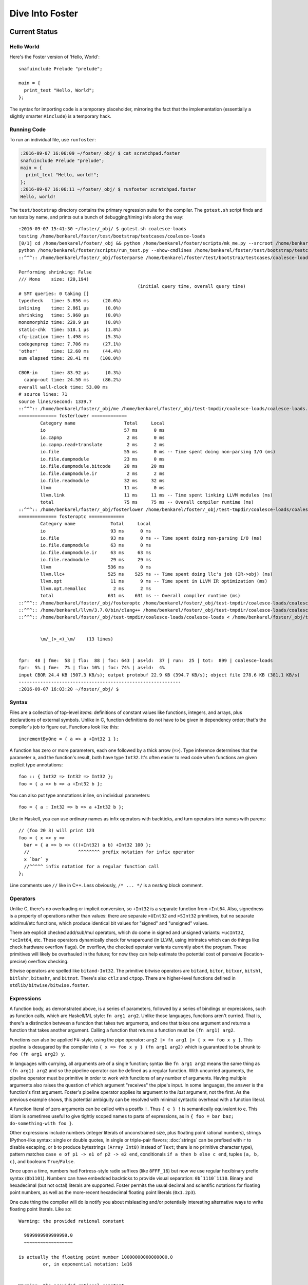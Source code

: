 Dive Into Foster
================

Current Status
--------------

Hello World
~~~~~~~~~~~

Here's the Foster version of 'Hello, World'::

    snafuinclude Prelude "prelude";

    main = {
      print_text "Hello, World";
    };

The syntax for importing code is a temporary placeholder, mirroring the fact
that the implementation (essentially a slightly smarter ``#include``) is a temporary hack.

Running Code
~~~~~~~~~~~~

To run an individual file, use ``runfoster``:

.. code-block:: bash

    :2016-09-07 16:06:09 ~/foster/_obj/ $ cat scratchpad.foster
    snafuinclude Prelude "prelude";
    main = {
      print_text "Hello, world!";
    };
    :2016-09-07 16:06:11 ~/foster/_obj/ $ runfoster scratchpad.foster
    Hello, world!


The ``test/bootstrap`` directory contains the primary regression suite for
the compiler. The ``gotest.sh`` script finds and run tests by name, and
prints out a bunch of debugging/timing info along the way::

    :2016-09-07 15:41:30 ~/foster/_obj/ $ gotest.sh coalesce-loads
    testing /home/benkarel/foster/test/bootstrap/testcases/coalesce-loads
    [0/1] cd /home/benkarel/foster/_obj && python /home/benkarel/foster/scripts/mk_me.py --srcroot /home/benkarel/foster --bindir /home/benkarel/foster/_obj --optimize
    python /home/benkarel/foster/scripts/run_test.py --show-cmdlines /home/benkarel/foster/test/bootstrap/testcases/coalesce-loads/coalesce-loads.foster
    ::^^^:: /home/benkarel/foster/_obj/fosterparse /home/benkarel/foster/test/bootstrap/testcases/coalesce-loads/coalesce-loads.foster /home/benkarel/foster/_obj/test-tmpdir/coalesce-loads/coalesce-loads.foster.parsed.cbor -I /home/benkarel/foster/stdlib

    Performing shrinking: False
    /// Mono    size: (20,194)
                                                (initial query time, overall query time)
    # SMT queries: 0 taking []
    typecheck   time: 5.856 ms     (20.6%)
    inlining    time: 2.861 μs      (0.0%)
    shrinking   time: 5.960 μs      (0.0%)
    monomorphiz time: 228.9 μs      (0.8%)
    static-chk  time: 518.1 μs      (1.8%)
    cfg-ization time: 1.498 ms      (5.3%)
    codegenprep time: 7.706 ms     (27.1%)
    'other'     time: 12.60 ms     (44.4%)
    sum elapsed time: 28.41 ms    (100.0%)

    CBOR-in     time: 83.92 μs      (0.3%)
      capnp-out time: 24.50 ms     (86.2%)
    overall wall-clock time: 53.00 ms
    # source lines: 71
    source lines/second: 1339.7
    ::^^^:: /home/benkarel/foster/_obj/me /home/benkarel/foster/_obj/test-tmpdir/coalesce-loads/coalesce-loads.foster.parsed.cbor /home/benkarel/foster/_obj/test-tmpdir/coalesce-loads/coalesce-loads.foster.checked.pb +RTS -smeGCstats.txt -K400M -RTS --interactive
    ============== fosterlower =============
            Category name                  Total     Local
            io                             57 ms      0 ms
            io.capnp                        2 ms      0 ms
            io.capnp.read+translate         2 ms      2 ms
            io.file                        55 ms      0 ms -- Time spent doing non-parsing I/O (ms)
            io.file.dumpmodule             23 ms      0 ms
            io.file.dumpmodule.bitcode     20 ms     20 ms
            io.file.dumpmodule.ir           2 ms      2 ms
            io.file.readmodule             32 ms     32 ms
            llvm                           11 ms      0 ms
            llvm.link                      11 ms     11 ms -- Time spent linking LLVM modules (ms)
            total                          75 ms     75 ms -- Overall compiler runtime (ms)
    ::^^^:: /home/benkarel/foster/_obj/fosterlower /home/benkarel/foster/_obj/test-tmpdir/coalesce-loads/coalesce-loads.foster.checked.pb -o coalesce-loads.foster -outdir /home/benkarel/foster/_obj/test-tmpdir/coalesce-loads -fosterc-time -bitcodelibs /home/benkarel/foster/_obj/_bitcodelibs_ -dump-prelinked
    ============== fosteroptc =============
            Category name             Total     Local
            io                        93 ms      0 ms
            io.file                   93 ms      0 ms -- Time spent doing non-parsing I/O (ms)
            io.file.dumpmodule        63 ms      0 ms
            io.file.dumpmodule.ir     63 ms     63 ms
            io.file.readmodule        29 ms     29 ms
            llvm                     536 ms      0 ms
            llvm.llc+                525 ms    525 ms -- Time spent doing llc's job (IR->obj) (ms)
            llvm.opt                  11 ms      9 ms -- Time spent in LLVM IR optimization (ms)
            llvm.opt.memalloc          2 ms      2 ms
            total                    631 ms    631 ms -- Overall compiler runtime (ms)
    ::^^^:: /home/benkarel/foster/_obj/fosteroptc /home/benkarel/foster/_obj/test-tmpdir/coalesce-loads/coalesce-loads.foster.preopt.bc -fosterc-time -o /home/benkarel/foster/_obj/test-tmpdir/coalesce-loads/coalesce-loads.foster.o -tailcallopt -O0 -dump-preopt -dump-postopt
    ::^^^:: /home/benkarel/llvm/3.7.0/bin/clang++ /home/benkarel/foster/_obj/test-tmpdir/coalesce-loads/coalesce-loads.foster.o /home/benkarel/foster/_obj/_nativelibs_/libfoster_main.o /home/benkarel/foster/_obj/_nativelibs_/libchromium_base.so /home/benkarel/foster/_obj/_nativelibs_/libcoro.a /home/benkarel/foster/_obj/_nativelibs_/libcycle.a -lpthread -lrt -lglib-2.0 -latomic -o /home/benkarel/foster/_obj/test-tmpdir/coalesce-loads/coalesce-loads -Wl,-R,/home/benkarel/foster/_obj/_nativelibs_
    ::^^^:: /home/benkarel/foster/_obj/test-tmpdir/coalesce-loads/coalesce-loads < /home/benkarel/foster/_obj/test-tmpdir/coalesce-loads/_extracted_input.txt > /home/benkarel/foster/_obj/test-tmpdir/coalesce-loads/actual.txt


            \m/_(>_<)_\m/    (13 lines)


    fpr:  48 | fme:  58 | flo:  88 | foc: 643 | as+ld:  37 | run:  25 | tot:  899 | coalesce-loads
    fpr:  5% | fme:  7% | flo: 10% | foc: 74% | as+ld:  4%
    input CBOR 24.4 KB (507.3 KB/s); output protobuf 22.9 KB (394.7 KB/s); object file 278.6 KB (381.1 KB/s)
    ------------------------------------------------------------
    :2016-09-07 16:03:20 ~/foster/_obj/ $


Syntax
~~~~~~

Files are a collection of top-level *items*: definitions of constant values like
functions, integers, and arrays, plus declarations of external symbols.
Unlike in C, function definitions do not have to be given in dependency order;
that's the compiler's job to figure out.
Functions look like this::

    incrementByOne = { a => a +Int32 1 };

A function has zero or more parameters, each one followed by a thick arrow (``=>``).
Type inference determines that the parameter ``a``, and the function's result,
both have type ``Int32``.
It's often easier to read code when functions are given explicit type annotations::

    foo :: { Int32 => Int32 => Int32 };
    foo = { a => b => a +Int32 b };

You can also put type annotations inline, on individual parameters::

    foo = { a : Int32 => b => a +Int32 b };

Like in Haskell, you can use ordinary names as infix operators with backticks,
and turn operators into names with parens::

    // (foo 20 3) will print 123
    foo = { x => y =>
      bar = { a => b => (((+Int32) a b) +Int32 100 };
      //                  ^^^^^^^^ prefix notation for infix operator
      x `bar` y
      //^^^^^ infix notation for a regular function call
    };

Line comments use ``//`` like in C++.
Less obviously, ``/* ... */`` is a *nesting* block comment.

Operators
~~~~~~~~~

Unlike C, there's no overloading or implicit conversion, so ``+Int32``
is a separate function from ``+Int64``. Also, signedness is a property of
operations rather than values: there are separate
``>UInt32`` and ``>SInt32`` primitives, but no separate add/mul/etc functions,
which produce identical bit values for "signed" and "unsigned" values.

There are explicit checked add/sub/mul operators,
which do come in signed and unsigned variants:
``+ucInt32``, ``*scInt64``, etc.
These operators dynamically check for wraparound (in LLVM, using intrinsics
which can do things like check hardware overflow flags).
On overflow, the checked operator variants currently abort the program.
These primitives will likely be overhauled in the future; for now they can
help estimate the potential cost of pervasive (location-precise) overflow checking.

Bitwise operators are spelled like ``bitand-Int32``. The primitive bitwise operators are
``bitand``, ``bitor``, ``bitxor``, ``bitshl``, ``bitlshr``, ``bitashr``, and ``bitnot``.
There's also ``ctlz`` and ``ctpop``.
There are higher-level functions defined in ``stdlib/bitwise/bitwise.foster``.

Expressions
~~~~~~~~~~~

A function body, as demonstrated above, is a series of parameters,
followed by a series of bindings or expressions, such as function calls,
which are Haskell/ML style: ``fn arg1 arg2``. Unlike those languages,
functions aren't curried. That is, there's a distinction between a function
that takes two arguments, and one that takes one argument and returns a function
that takes another argument. Calling a function that returns a function
must be ``(fn arg1) arg2``.

Functions can also be applied F#-style, using the pipe operator:
``arg2 |> fn arg1 |> { x => foo x y }``.
This pipeline is desugared by the compiler into ``{ x => foo x y } (fn arg1 arg2)``
which is guaranteed to be shrunk to ``foo (fn arg1 arg2) y``.

In languages with currying, all arguments are of a single function;
syntax like ``fn arg1 arg2`` means the same thing as ``(fn arg1) arg2``
and so the pipeline operator can be defined as a regular function.
With uncurried arguments, the pipeline operator must be primitive in
order to work with functions of any number of arguments.
Having multiple arguments also raises the question of which argument
"receives" the pipe's input.
In some languages, the answer is the function's first argument.
Foster's pipeline operator applies its argument to the *last* 
argument, not the first.
As the previous example shows, this potential ambiguity can be resolved with
minimal syntactic overhead with a function literal.

.. todo
  I'm considering whether having two pipe variants for "near"/"far"
  applications might be a worthwhile tradeoff. Potentially with
  ``|>>`` for far and ``|>`` for near, or keep ``|>`` for far and
  use something like ``..`` for near, mirroring/reflecting the
  connection between record field lookup and functional methods.

A function literal of zero arguments can be called with a postfix ``!``.
Thus ``{ e } !`` is semantically equivalent to ``e``. This idiom is
sometimes useful to give tightly scoped names to parts of expressions,
as in ``{ foo = bar baz; do-something-with foo }``.

Other expressions include numbers (integer literals of unconstrained size,
plus floating point rational numbers), strings (Python-like syntax: single or double quotes,
in single or triple-pair flavors; :doc:`strings` can be prefixed with ``r`` to
disable escaping, or ``b`` to produce bytestrings ``(Array Int8)`` instead
of ``Text``; there is no primitive character type), pattern matches
``case e of p1 -> e1 of p2 -> e2 end``, conditionals ``if a then b else c end``,
tuples ``(a, b, c)``, and booleans ``True``/``False``.

Once upon a time, numbers had Fortress-style radix suffixes (like ``8FFF_16``)
but now we use regular hex/binary prefix syntax (``0b1101``). Numbers can have
embedded backticks to provide visual separation: ``0b`1110`1110``.
Binary and hexadecimal (but not octal) literals are supported.
Foster permits the usual decimal and scientific notations for floating point
numbers, as well as the more-recent hexadecimal floating point literals (``0x1.2p3``).

One cute thing the compiler will do is notify you about misleading and/or
potentially interesting alternative ways to write floating point literals.
Like so::

    Warning: the provided rational constant

      9999999999999999.0
      ~~~~~~~~~~~~~~~~~~

    is actually the floating point number 10000000000000000.0
             or, in exponential notation: 1e16


    Warning: the provided rational constant

      x = 1.0000e+00;
          ~~~~~~~~~~

    could be written more compactly as    1e0
                       or, alternatively: 1.0


Integer literals are given an inferred type according to their usage; it is
a compile-time error for the value to be out of range for the type.
For example, the literal ``4294967295`` can be given the type ``Int32`` but
the literal ``4294967296`` cannot be::

    Unable to type check input module:
    Int constraint violated; context-imposed exact size (in bits) was 32
                                  but the literal intrinsically needs 33
      print_i32 4294967296;
                ~~~~~~~~~~

Note that fixnum literals describe bit patterns; thus ``255 ==Int8 -1``
is true, whereas ``255 ==Int32 -1`` is false; the bit pattern denoted by
the literal ``-1`` depends on its assigned type.

Pattern matches can have guards, and non-binding or-patterns are supported::

    // Evaluates to 200
    case (1, 2)
      of (a, 2) if a ==Int32 2 -> 100
      of  (2, 3)
       or (1, 2) -> 200
      of _ -> 300
    end

Pattern matching doesn't currently support arrays or string constants.

One interesting expression form is ``(__COMPILES__ e)``,
which evaluates (at compile time) to a boolean value reflecting whether
the provided expression was well-typed.
This can be useful to make sure that "improper" usage of an API
is being prevented by the type system.

.. note::

  Pedantic note: ``__COMPILES__`` does not undo the effects of type checking
  its argument; thus, by modifying unification variables, adding a
  ``__COMPILES__`` primitive to working code can cause other code to fail
  to type check properly.

Foster provides partial syntactic support for mutable references and arrays.
Arrays allow indexing with postfix ``.[idx]`` syntax.
References can be dereferenced with postfix ``^`` and assigned to with the
(infix) ``>^`` operator.
Unlike ML's traditional right-to-left assignment operator ``:=``,
the reference assignment operator is left-to-right, emphasizing the
distinction between pure binding and mutable update,
and also mirroring the syntax for pipelined application.
As in C, array updates may be done by combining the mutable update
operator with the array indexing syntax.

Some expressions are represented with primitive functions rather than
dedicated syntax. For example, instead of Python-style ``[1, 2, 3]``
for arrays, we get by with ``prim mach-array-literal 1 2 3``.
It's ugly but it retains flexibility.
Better syntax will likely come in the future, but a big question is:
for what data structures?

Statements
~~~~~~~~~~

Within a function body: bindings or expressions. Bindings of recursive functions
use a ``REC`` marker. As with most functional languages, recursion is the most
primitive looping construct; there is no primitive equivalent to ``for`` or ``while``
loops. Part of the reason is that we can then also exclude ``break`` and ``continue``
statements, which in turn means that functional abstraction becomes more powerful:
unlike in a language with that sort of semi-structured control flow, we can
add function wrappers to arbitrary expressions without "blocking" any such control flow.

Destructuring binds are supported for tuples::

   ex = { p : (Int32, Int32) =>
     let (a, b) = p;
     a +Int32 b
   };

At file scope, we can also define new datatypes::

    type case List (a:Type)
           of $Cons a (List a)
           of $Nil
           ;

The ``$`` marker is required to syntactically identify data constructors
(as opposed to bindable variables) in patterns and data type definitions.


Effects and Handlers
~~~~~~~~~~~~~~~~~~~~

Foster includes a system of algebraic effects and handlers.
The design is inspired by much prior work, especially (but not limited to) Koka.

For those with a systems background: effects and handlers are the
linguistic analogue to system calls. They enable a lot of cool stuff!

Typechecking tracks each function's *effects*, which describe the sorts of
actions that might be triggered while executing the function.
As with types, effects can be inferred or written out explicitly.
Syntactically, effects are "attached" to a function's return type.
For example, if ``foo`` is a procedure which takes and returns unit values,
and might have effects ``Eff1`` and ``Eff2``, we'd write its signature like so::

    foo :: { () => () @ (Eff1, Eff2) };

To use higher order functions, we must be able to describe effects abstractly.
For example, when we call the ``listMap`` function, the effect of the call
is precisely the effect of the function we provide. Written out in full,
the ``listMap`` function has a signature like so::

    listMap :: forall (a:Type) (b:Type) (e:Effect)
                  { List a => { a => b @ e } => List b @ e };

We also sometimes want to combine effects. For example, suppose we wanted to
map a list, but also print a message to the console for each element::

    listMapAndLog :: forall (a:Type) (b:Type) (e:Effect)
                  { List a => { a => b @ e } => List b @ (Log|e) };
    listMapAndLog = { list => fn =>
      listMap list { a => log "."; fn a }
    };

The ``(Log|e)`` syntax is called an *open effect*; it just means that calling
``listMapAndLog`` function can perform whatever effect(s) ``fn`` can do,
plus also logging.

A *closed effect* describes a known and finite set of effects.

One subtlety here is that it's often convenient to write a finite list of known
effects in types, but generally what we really mean by that is "at least these
effects", not "exactly these effects". That is, what we usually want is "closed"
syntax but open semantics. Accordingly, the way to actually write a closed effect
is with a trailing closed bar and no variable, like ``(Foo, Bar|)``.
Writing ``(Foo, Bar)`` by itself will be implictly translated to an open effect
``(Foo, Bar|e)`` and the effect variable ``e`` will be implicitly quantified over.


At the value level, we can also declare our own domain-specific effects.
An example to demonstrate the syntax for doing so::

    effect MyEffectType (a:Boxed)
      of $MyEffect      a           => Int32;
      of $MyOtherEffect Int32 Int64 => a;

This allows ``(MyEffectType Foo)`` to be used as an effect, for any boxed type Foo.
It also declares functions to *perform* particular effects.
In this example, the compiler would generate symbols with the following types:

    do_MyEffect      :: forall (a:Boxed) { a              => Int32 @(MyEffectType a) };
    do_MyOtherEffect :: forall (a:Boxed) { Int32 => Int64 => a     @(MyEffectType a) };

Handlers allow us to give specific behavior to a user-defined effect.
An example of the syntax is::

    handle some-effectful-expression !
      of $MyEffect x -> resume 0
      of $MyOtherEffect x y -> resume (generate-an-a !)

      as { fin => ... }
    end

Within the right-hand-side of each "arm" of the handler,
the compiler defines a function called ``resume`` which takes
a value of the effect constructor's return type. Calling the ``resume``
function transfers control back to call that was performing the effect.
A handler doesn't have to call ``resume``; for example, if we wanted to give
our effect exception-like semantics, we would not resume the code that threw
the exception. The ``resume`` function is a *tiny* bit magical: it can be stored
in the heap, but it can be called at most once. (The current implementation simply
halts the program; in the future we might have it raise a different effect in turn.)

One other subtlety: The ``resume`` function re-executes the target code with the
same effect handler in place. This is a convenient default, but for more advanced
uses of effect, such as for doing user-level scheduling, we sometimes want to
execute the target code in the presence of a different handler. To do this,
the compiler also silently defines a symbol called ``resume_bare``.

The ``as`` clause is optional; it allows a transformation to be applied to the
return value of the handled code. The difference between ``handle e |> xform of ... end``
and ``handle e ... as xform end`` is that the former runs the ``xform`` function
"under" the handler, and the latter runs it "outside" of the handler. Either way,
the ``xform`` function only applies to the value returned by the handled expression,
not the return value of the handler arms (should they choose to not call ``resume``).

Built atop the effect system, we support Lua-style coroutines as a library.

Others have used algebraic effects and handlers to tackle parsing, concurrency,
exceptions, ambient/implicit variables, and generators. These use cases could
all be handled by Foster's primitives. Effects are a relatively recent addition
to the language so not much code actually uses them yet.

One example which Foster cannot directly encode is nondeterministic choice, which
is usually implemented by having the effect handler call the ``resume`` function
multiple times. This is an intentional tradeoff: sacrificing some generality for
a faster implementation and a simpler mental model.


Interrupts
~~~~~~~~~~

The Foster compiler has a flag (``--optc-arg=-foster-insert-timer-checks``)
to insert flag checks, ensuring that a finite number
of instructions are executed between flag checks. A timer thread in the
runtime sets the flag every 16ms. Eventually, these timer interrupts should
cause a coroutine/effect yield, which will enable (nested) scheduling. For now,
the runtime just prints a message whenever the flag trips.


Types
~~~~~

Polymorphism
************

Functions can be given polymorphic type annotations::

   foo :: forall (t:Type) { Array t => Int32 };
   foo = { a => arrayLength32 a };

Individual functions can also be made polymorphic without a separate type
annotation::

   foo = { forall t:Type, a : Array t => arrayLength32 a };

Unlike many languages, Foster uses a kind system to differentiate
between values which are guaranteed to be represented as a pointer,
and values which may or may not be pointer-sized.
The former have kind ``Boxed``, the latter have kind ``Type``.
The primary restriction is that when passing around polymorphic functions
in a higher-order way (that is, when using higher-rank polymorphism),
they must abstract over ``Boxed`` types, since we can provide only
a single compiled implementation and we can't control what type the
caller provides when instantiating the polymorphic function.

This restriction could be lifted by using intensional polymorphism.
I'm undecided on whether it's better to accept the restriction that
reflects an implementation constraint, or extend the implementation
(and add some complexity, and add a different sort of constraint,
in the form of limiting separate compilation)
to lift the constraint. The main issue where this comes up is
in monadic-style encodings, where it's kinda painful to be restricted
to only defining monads over boxed types.

One difference from traditional ML-like languages is that Foster does
not perform implicit quantification of types describing values.
Any polymorphism of values must be explicitly written (and thus
explicitly scoped).
However, Foster will perform implicit quantification of non-value
type parameters (e.g. for effects, and regions if/when we get 'em).

Foster allows explicit instantiation of polymorphic values,
the syntax for which (``:[t]``) echoes the syntax for array
indexing (``:[e]``).

Refinements
***********

Unlike most languages, we support refinement types, which are statically
checked using an SMT solver. Foster's approach, which merely propagates and
checks refinements, is much less ambitious than LiquidHaskell,
which seeks to infer refinements.

Here's a silly example, which shows that we can require the caller pass
only arrays of length 3::

    arrayLenInp3 :: { % aa3 : Array Int32 : prim_arrayLength aa3 ==Int64 3 => Int32 };
    arrayLenInp3 = { a3 => 0 };

    la = prim mach-array-literal 1 2 (opaquely_i32 3);
    la2 = prim mach-array-literal 1 (opaquely_i32 3);

    expect_i1 True;
    print_i1 (__COMPILES__ arrayLenInp3 la);

    expect_i1 False;
    print_i1 (__COMPILES__ arrayLenInp3 la2);

If ``T`` is a type, then ``% name : T : pred`` is a refined type
where the property ``pred`` (which can mention ``name``) holds of all values
which inhabit the type at runtime.

As you can see, the syntax could be improved.

Another silly example, demonstrating the connection between type annotations
and the variables affected by the annotation::

    expgt2 :: { % zz : Int32 : zz >UInt32 2 => Int32 };
    expgt2 = { yy =>
      prim assert-invariants (yy >=UInt32 1);
      0
    };

This uses a primitive to directly query the SMT solver;
if the SMT solver cannot show that the given property holds,
compilation fails.

Note that the SMT solver performed the following chain of reasoning:
``zz = yy``, and ``zz > 2``, therefore ``yy >= 1`` is true.

A less-silly example is in the Foster implementation of ``siphash``,
which uses the ``subscript-static`` primitive to perform array indexing
safely without runtime bounds checking.

C2Foster
--------

One bit of developing-but-cool infrastructure is a program called ``c2foster``
to translate C code into Foster code.

For example, given the following C code::

    #include <stdio.h>

    int foo(int x) { return x; }
    int main() {
      printf("%d\n", foo(3 << 3));
    }

we automatically produce the following Foster code::

    snafuinclude C2F "c2f";
    foo = { x : Int32 => x };

    main = { print_i32 (foo (bitshl-Int32 3 3)) };

A script called ``csmith-minimal.sh`` generates random C programs
(in a restricted subset of C), which can be fed into ``c2foster``.

Implementation
--------------

Interpretation
~~~~~~~~~~~~~~

There is a small-step interpreter, available via the ``--interpret`` flag.
It's mainly intended as a reference semantics, not a day-to-day REPL or
anything like that. It's likely somewhat bitrotted at this point.

Compilation
~~~~~~~~~~~

The Foster middle-end does some high-level optimizations like contification
and inlining. The LLVM backend then does further work.

The following small Foster program::

    main = {
      REC loop = { x =>
        case x
          of 0 -> x
          of _ -> loop (x -Int32 1)
        end
      };
      print_i32 (loop (opaquely_i32 3));
    };


produces the following lightly-optimized LLVM IR, in which the local function
has become a set of local basic blocks::

    define void @foster__main() #2 gc "fostergc" {
    entry:
      %".x!580" = call i32 @opaquely_i32(i32 3)                   ; #uses = 1	; i32
      br label %contified_postalloca.L591

    contified_postalloca.L591:                        ; preds = %case_arm.L594, %entry
      %"scrut.occ!615" = phi i32 [ %".x!580", %entry ], [ %".x!578", %case_arm.L594 ] ; #uses = 3	; i32
      %cond = icmp eq i32 %"scrut.occ!615", 0                     ; #uses = 1	; i1
      br i1 %cond, label %case_arm.L593, label %case_arm.L594

    case_arm.L594:                                    ; preds = %contified_postalloca.L591
      %".x!578" = sub i32 %"scrut.occ!615", 1                     ; #uses = 1	; i32
      br label %contified_postalloca.L591

    case_arm.L593:                                    ; preds = %contified_postalloca.L591
      call void @print_i32(i32 %"scrut.occ!615"), !willnotgc !4
      ret void
    }

which gets translated to this assembly code (use the ``--asm`` flag)::

    foster__main:                           # @foster__main
    # BB#0:                                 # %entry
            pushl	%ebp
            movl	%esp, %ebp
            subl	$24, %esp
            movl	$3, %eax
            movl	$3, (%esp)
            movl	%eax, -4(%ebp)          # 4-byte Spill
            calll	opaquely_i32
            movl	%eax, -8(%ebp)          # 4-byte Spill
    .LBB14_1:                               # %contified_postalloca.L591
                                            # =>This Inner Loop Header: Depth=1
            movl	-8(%ebp), %eax          # 4-byte Reload
            cmpl	$0, %eax
            movl	%eax, -12(%ebp)         # 4-byte Spill
            je	.LBB14_3
    # BB#2:                                 # %case_arm.L594
                                            #   in Loop: Header=BB14_1 Depth=1
            movl	-12(%ebp), %eax         # 4-byte Reload
            subl	$1, %eax
            movl	%eax, -8(%ebp)          # 4-byte Spill
            jmp	.LBB14_1
    .LBB14_3:                               # %case_arm.L593
            movl	-12(%ebp), %eax         # 4-byte Reload
            movl	%eax, (%esp)
            calll	print_i32
            addl	$24, %esp
            popl	%ebp
            retl

LLVM did some strange register scheduling in this case, spilling and restoring
``%eax`` across the loop boundary. If we enable
``-O2`` level optimization, using the ``--backend-optimize`` flag to
``runfoster``, LLVM simply eliminates the loop.

Optimizations
~~~~~~~~~~~~~

One interesting backend optimization: we turn (the LLVM equivalent of C)
code like::

       (((T)buf[0]) << (0 * sizeof(buf[0])))
     | (((T)buf[1]) << (1 * sizeof(buf[0])))
     | (((T)buf[2]) << (2 * sizeof(buf[0])))
     | (((T)buf[3]) << (3 * sizeof(buf[0])))

into::

      ((T*)buf)[0]

(on little-endian architectures, of course.)

Benchmarking Infrastructure
~~~~~~~~~~~~~~~~~~~~~~~~~~~

* TODO cover ``bench-all.py``, ``bench-diff.py``, and ``bench-ize.py``.

    bench-ize.py data/2013-08-09@11.46.53/all_timings.json --overview
    bench-ize.py data/2013-08-09@11.46.53/all_timings.json --test fannkuchredux
    open bench-ized.html

Standard Library
~~~~~~~~~~~~~~~~

A few random bits and pieces:

* Bignum library, ported from libtommath (partial)
* sha256, siphash, xorshift ported from reference C implementations
* Finger trees, maps, sets, and sequences, ported from Haskell
* Various purely functional data structures, ported from Okasaki
* Lazy values
* A subset of QuickCheck
* A few benchmarks ported from the Language Shootout Benchmarking Game.
* A partial implementation of a TCP stack, in test/speed/foster-posix/foster-net
* A port of a UTF-8 decoder, which uses a dash of refinement types,
  in test/speed/micro/utf8-decode

Unimplemented Bits
------------------

* Mutability tracking for arrays
* Control over aliasing
* (Possibly) regions for Ref cells and/or other datatypes
* Full story on boxed vs unboxed types
* Module system
* Non-trivial use of effects
* Any form of JIT compilation
